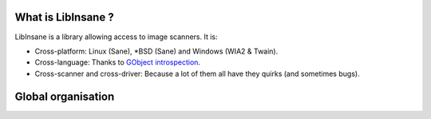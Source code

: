 What is LibInsane ?
===================

LibInsane is a library allowing access to image scanners. It is:

* Cross-platform: Linux (Sane), \*BSD (Sane) and Windows (WIA2 & Twain).
* Cross-language: Thanks to `GObject introspection`_.
* Cross-scanner and cross-driver: Because a lot of them all have they quirks (and sometimes bugs).

.. _GObject introspection: https://wiki.gnome.org/action/show/Projects/GObjectIntrospection?action=show&redirect=GObjectIntrospection


Global organisation
===================

.. image:: design.png
    :alt: Global design of Libinsane
